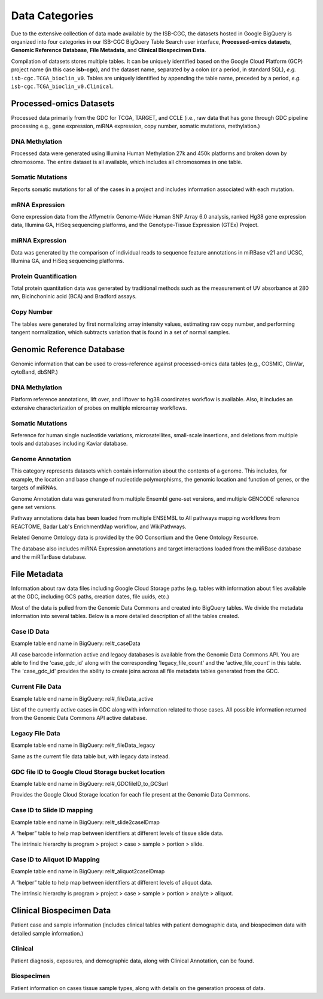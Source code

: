 ================
Data Categories
================


Due to the extensive collection of data made available by the ISB-CGC, the datasets hosted in Google BigQuery is organized into four categories in our ISB-CGC BigQuery Table Search user interface, **Processed-omics datasets**, **Genomic Reference Database**, **File Metadata**, and **Clinical Biospecimen Data**. 

Compilation of datasets stores multiple tables. It can be uniquely identified based on the Google Cloud Platform (GCP) project name (in this case **isb-cgc**), and the dataset name, separated by a colon (or a period, in standard SQL),  *e.g.* ``isb-cgc.TCGA_bioclin_v0``.  Tables are uniquely identified by appending the table name,
preceded by a period, *e.g.* ``isb-cgc.TCGA_bioclin_v0.Clinical``.

Processed-omics Datasets
========================

Processed data primarily from the GDC for TCGA, TARGET, and CCLE (i.e., raw data that has gone through GDC pipeline processing e.g., gene expression, miRNA expression, copy number, somatic mutations, methylation.)

DNA Methylation
----------------

Processed data were generated using Illumina Human Methylation 27k and 450k platforms and broken down by chromosome. The entire dataset is all available, which includes all chromosomes in one table.

Somatic Mutations
------------------

Reports somatic mutations for all of the cases in a project and includes information associated with each mutation.

mRNA Expression
----------------

Gene expression data from the Affymetrix Genome-Wide Human SNP Array 6.0 analysis, ranked Hg38 gene expression data,  Illumina GA, HiSeq sequencing platforms, and the Genotype-Tissue Expression (GTEx) Project.  

miRNA Expression
-----------------

Data was generated by the comparison of individual reads to sequence feature annotations in miRBase v21 and UCSC, Illumina GA, and HiSeq sequencing platforms. 

Protein Quantification
-------------------------

Total protein quantitation data was generated by traditional methods such as the measurement of UV absorbance at 280 nm, Bicinchoninic acid (BCA) and Bradford assays.

Copy Number
------------

The tables were generated by first normalizing array intensity values, estimating raw copy number, and performing tangent normalization, which subtracts variation that is found in a set of normal samples. 

Genomic Reference Database
===========================

Genomic information that can be used to cross-reference against processed-omics data tables (e.g., COSMIC, ClinVar, cytoBand, dbSNP.)

DNA Methylation
----------------

Platform reference annotations, lift over, and liftover to hg38 coordinates workflow is available.  Also, it includes an extensive characterization of probes on multiple microarray workflows.

Somatic Mutations
------------------

Reference for human single nucleotide variations, microsatellites, small-scale insertions, and deletions from multiple tools and databases including Kaviar database. 

Genome Annotation
------------------

This category represents datasets which contain information about the contents of a genome.  This includes, for example, the location and base change of nucleotide polymorphisms, the genomic location and function of genes, or the targets of miRNAs.

Genome Annotation data was generated from multiple Ensembl gene-set versions, and multiple GENCODE reference gene set versions. 

Pathway annotations data has been loaded from multiple ENSEMBL to All pathways mapping workflows from REACTOME, Badar Lab's EnrichmentMap workflow, and WikiPathways.

Related Genome Ontology data is provided by the GO Consortium and the Gene Ontology Resource. 

The database also includes miRNA Expression annotations and target interactions loaded from the miRBase database and the miRTarBase database.

File Metadata
==============

Information about raw data files including Google Cloud Storage paths (e.g. tables with information about files available at the GDC, including GCS paths, creation dates, file uuids, etc.)

Most of the data is pulled from the Genomic Data Commons and created into BigQuery tables. We divide the metadata information into several tables. Below is a more detailed description of all the tables created.  

Case ID Data
-------------

Example table end name in BigQuery: rel#_caseData

All case barcode information active and legacy databases is available from the Genomic Data Commons API. You are able to find the 'case_gdc_id' along with the corresponding 'legacy_file_count' and the 'active_file_count' in this table. The 'case_gdc_id' provides the ability to create joins across all file metadata tables generated from the GDC.

Current File Data
------------------

Example table end name in BigQuery: rel#_fileData_active

List of the currently active cases in GDC along with information related to those cases.  All possible information returned from the Genomic Data Commons API active database. 

Legacy File Data
-----------------

Example table end name in BigQuery: rel#_fileData_legacy

Same as the current file data table but, with legacy data instead.

GDC file ID to Google Cloud Storage bucket location
----------------------------------------------------

Example table end name in BigQuery: rel#_GDCfileID_to_GCSurl

Provides the Google Cloud Storage location for each file present at the Genomic Data Commons.


Case ID to Slide ID mapping
----------------------------

Example table end name in BigQuery: rel#_slide2caseIDmap

A “helper” table to help map between identifiers at different levels of tissue slide data. 

The intrinsic hierarchy is program > project > case > sample > portion > slide.

Case ID to Aliquot ID Mapping
-----------------------------

Example table end name in BigQuery: rel#_aliquot2caseIDmap

A “helper” table to help map between identifiers at different levels of aliquot data. 

The intrinsic hierarchy is program > project > case > sample > portion > analyte > aliquot.


Clinical Biospecimen Data
==========================

Patient case and sample information (includes clinical tables with patient demographic data, and biospecimen data with detailed sample information.)

Clinical
--------

Patient diagnosis, exposures, and demographic data, along with Clinical Annotation, can be found.

Biospecimen
------------

Patient information on cases tissue sample types, along with details on the generation process of data.

